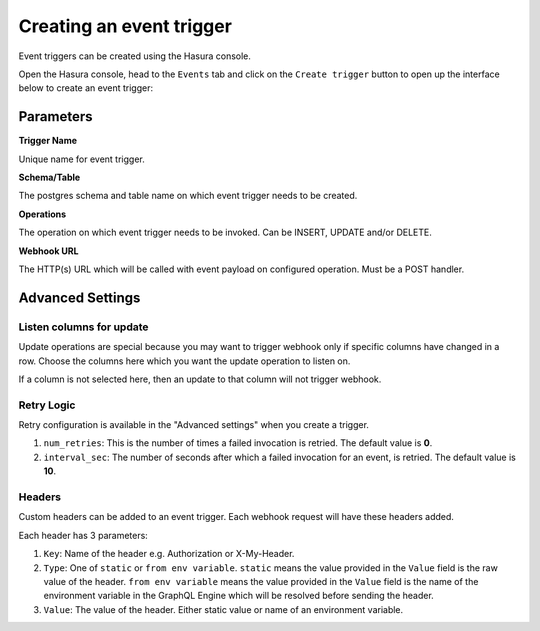 Creating an event trigger
=========================

Event triggers can be created using the Hasura console.

Open the Hasura console, head to the ``Events`` tab and click on the ``Create trigger`` button to open up the
interface below to create an event trigger:

.. image:: ../../../img/graphql/manual/event-triggers/create-event-trigger-annotations.png

Parameters
----------

**Trigger Name**


Unique name for event trigger.

**Schema/Table**

The postgres schema and table name on which event trigger needs to be created.

**Operations**

The operation on which event trigger needs to be invoked. Can be INSERT, UPDATE and/or DELETE.

**Webhook URL**

The HTTP(s) URL which will be called with event payload on configured operation. Must be a POST handler.

Advanced Settings
-----------------

Listen columns for update
^^^^^^^^^^^^^^^^^^^^^^^^^

Update operations are special because you may want to trigger webhook only if specific columns have changed in a row. Choose the columns here which you want the update operation to listen on.

If a column is not selected here, then an update to that column will not trigger webhook.


Retry Logic
^^^^^^^^^^^

Retry configuration is available in the "Advanced settings" when you create a trigger.

1. ``num_retries``: This is the number of times a failed invocation is retried. The default value is **0**.
2. ``interval_sec``: The number of seconds after which a failed invocation for an event, is retried. The default value
   is **10**.

Headers
^^^^^^^

Custom headers can be added to an event trigger. Each webhook request will have these headers added.

Each header has 3 parameters:

1. ``Key``: Name of the header e.g. Authorization or X-My-Header.
2. ``Type``: One of ``static`` or ``from env variable``. ``static`` means the value provided in the ``Value`` field is the raw value of the header. ``from env variable`` means the value provided in the ``Value`` field is the name of the environment variable in the GraphQL Engine which will be resolved before sending the header.
3. ``Value``: The value of the header. Either static value or name of an environment variable.
